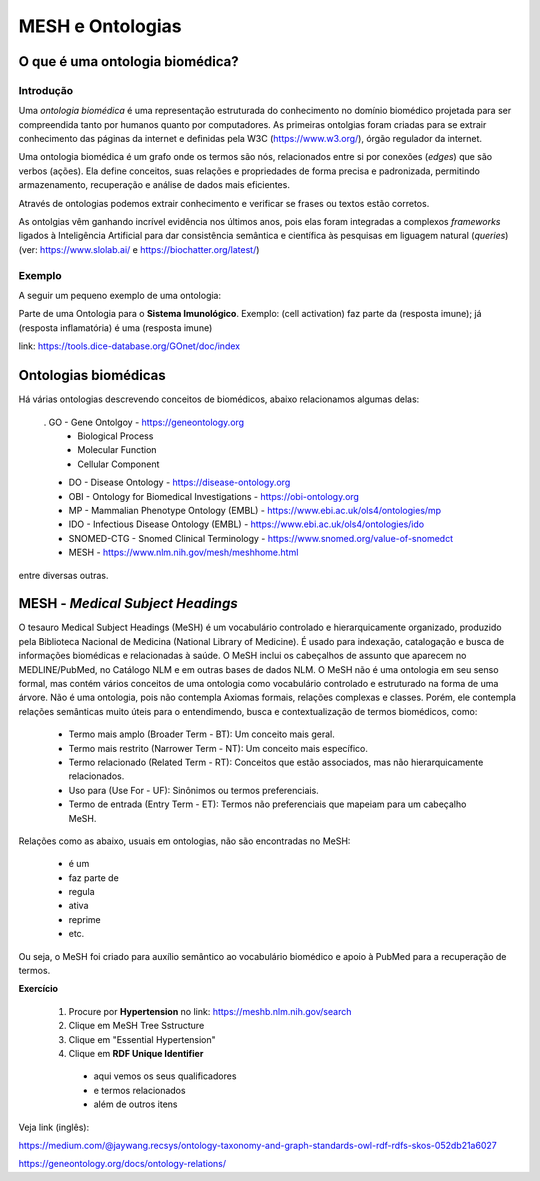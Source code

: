 MESH e Ontologias
++++++++++++++++++++

O que é uma ontologia biomédica?
------------------------------------

Introdução
=============

Uma `ontologia biomédica` é  uma representação estruturada do conhecimento no domínio biomédico projetada para ser compreendida tanto por humanos quanto por computadores. As primeiras ontolgias foram criadas para se extrair conhecimento das páginas da internet e definidas pela W3C (https://www.w3.org/), órgão regulador da internet.

Uma ontologia biomédica é um grafo onde os termos são nós, relacionados entre si por conexões (*edges*) que são verbos (ações). Ela define conceitos, suas relações e propriedades de forma precisa e padronizada, permitindo armazenamento, recuperação e análise de dados mais eficientes.

Através de ontologias podemos extrair conhecimento e verificar se frases ou textos estão corretos.

As ontolgias vêm ganhando incrível evidência nos últimos anos, pois elas foram integradas a complexos *frameworks* ligados à Inteligência Artificial para dar consistência semântica e científica às pesquisas em liguagem natural (*queries*) (ver: https://www.slolab.ai/ e https://biochatter.org/latest/)


Exemplo
========

A seguir um pequeno exemplo de uma ontologia:


.. image:: ../images/ontology_example.png
  :align: center
  :width: 90%
  :alt: Ontology


Parte de uma Ontologia para o **Sistema Imunológico**. Exemplo: (cell activation) faz parte da (resposta imune); já (resposta inflamatória) é uma (resposta imune)


link: https://tools.dice-database.org/GOnet/doc/index

\
\

Ontologias biomédicas
------------------------

Há várias ontologias descrevendo conceitos de biomédicos, abaixo relacionamos algumas delas:

  . GO - Gene Ontolgoy - https://geneontology.org 
    * Biological Process
    * Molecular Function
    * Cellular Component

  * DO - Disease Ontology - https://disease-ontology.org 
  * OBI - Ontology for Biomedical Investigations - https://obi-ontology.org 
  * MP - Mammalian Phenotype Ontology (EMBL) - https://www.ebi.ac.uk/ols4/ontologies/mp 
  * IDO - Infectious Disease Ontology (EMBL) - https://www.ebi.ac.uk/ols4/ontologies/ido 
  * SNOMED-CTG - Snomed Clinical Terminology - https://www.snomed.org/value-of-snomedct 
  * MESH - https://www.nlm.nih.gov/mesh/meshhome.html 

entre diversas outras.


MESH - *Medical Subject Headings*
-----------------------------------

O tesauro Medical Subject Headings (MeSH) é um vocabulário controlado e hierarquicamente organizado, produzido pela Biblioteca Nacional de Medicina (National Library of Medicine). É usado para indexação, catalogação e busca de informações biomédicas e relacionadas à saúde. O MeSH inclui os cabeçalhos de assunto que aparecem no MEDLINE/PubMed, no Catálogo NLM e em outras bases de dados NLM. O MeSH não é uma ontologia em seu senso formal, mas contém vários conceitos de uma ontologia como vocabulário controlado e estruturado na forma de uma árvore. Não é uma ontologia, pois não contempla Axiomas formais, relações complexas e classes. Porém, ele contempla relações semânticas muito úteis para o entendimendo, busca e contextualização de termos biomédicos, como:

  - Termo mais amplo (Broader Term - BT): Um conceito mais geral.
  - Termo mais restrito (Narrower Term - NT): Um conceito mais específico.
  - Termo relacionado (Related Term - RT): Conceitos que estão associados, mas não hierarquicamente relacionados.
  - Uso para (Use For - UF): Sinônimos ou termos preferenciais.
  - Termo de entrada (Entry Term - ET): Termos não preferenciais que mapeiam para um cabeçalho MeSH.

Relações como as abaixo, usuais em ontologias, não são encontradas no MeSH:

  - é um
  - faz parte de
  - regula
  - ativa 
  - reprime
  - etc.

Ou seja, o MeSH foi criado para auxílio semântico ao vocabulário biomédico e apoio à PubMed para a recuperação de termos.


**Exercício**

  1. Procure por **Hypertension** no link: https://meshb.nlm.nih.gov/search
  2. Clique em MeSH Tree Sstructure
  3. Clique em "Essential Hypertension"
  4. Clique em **RDF Unique Identifier**
    * aqui vemos os seus qualificadores
    * e termos relacionados
    * além de outros itens



Veja link (inglês):

https://medium.com/@jaywang.recsys/ontology-taxonomy-and-graph-standards-owl-rdf-rdfs-skos-052db21a6027


https://geneontology.org/docs/ontology-relations/


